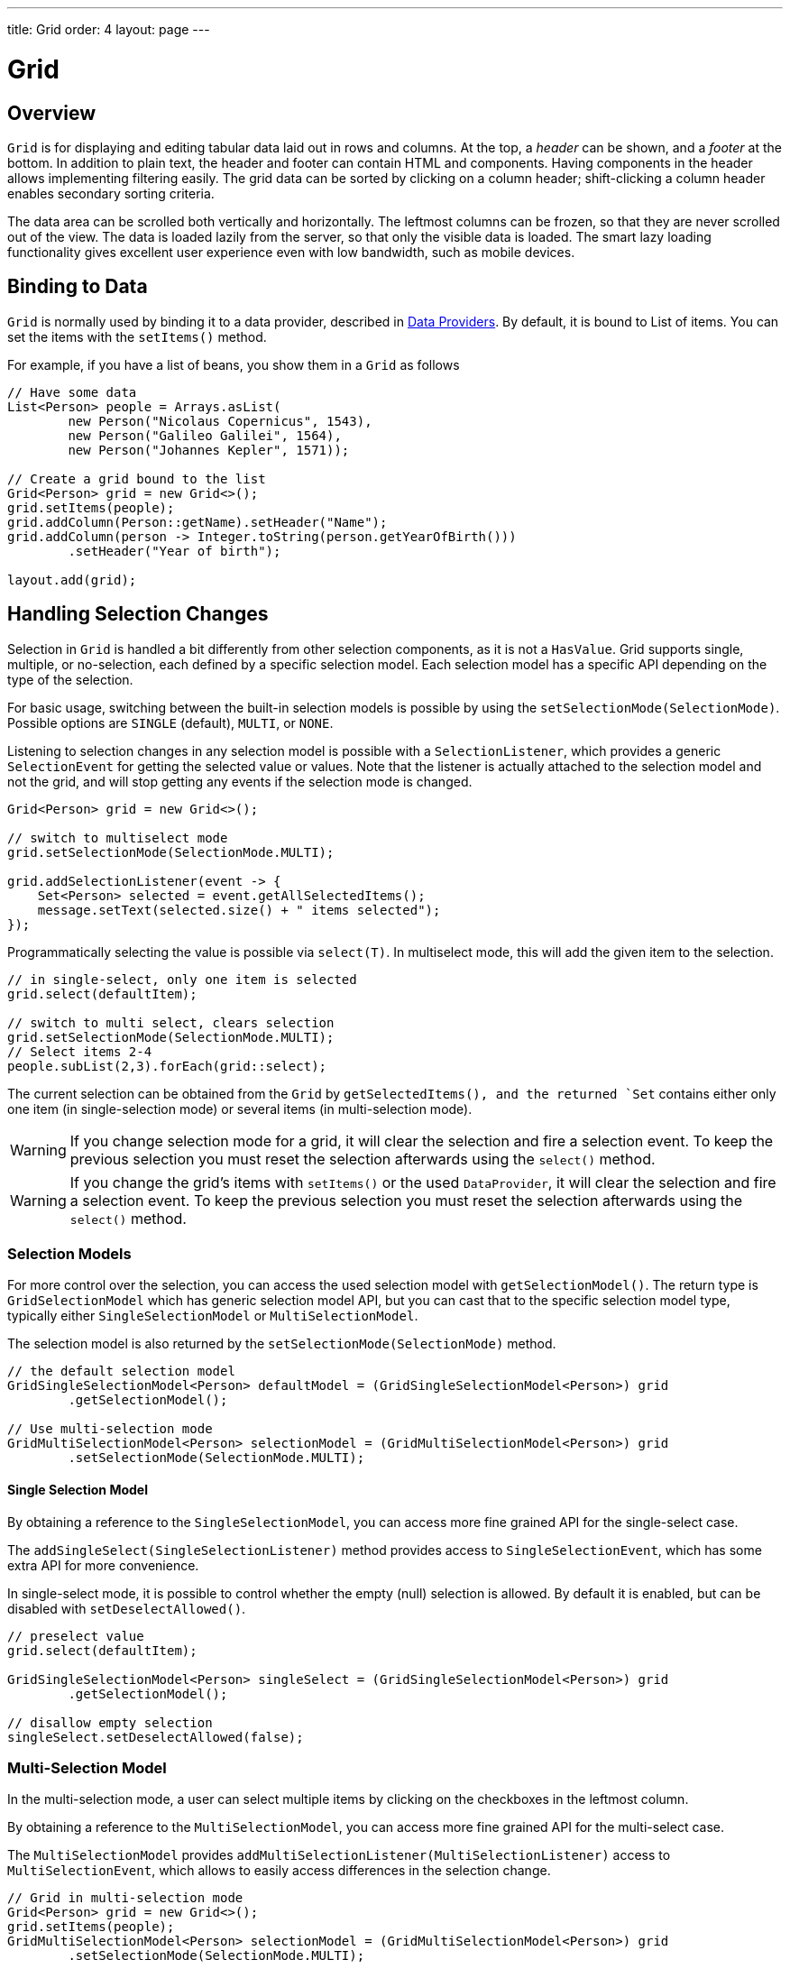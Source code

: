 ---
title: Grid
order: 4
layout: page
---

= Grid

== Overview

`Grid` is for displaying and editing tabular data laid out in rows
and columns. At the top, a __header__ can be shown, and a __footer__ at the
bottom. In addition to plain text, the header and footer can contain HTML and
components. Having components in the header allows implementing filtering
easily. The grid data can be sorted by clicking on a column header;
shift-clicking a column header enables secondary sorting criteria.

The data area can be scrolled both vertically and horizontally. The leftmost
columns can be frozen, so that they are never scrolled out of the view. The data
is loaded lazily from the server, so that only the visible data is loaded. The
smart lazy loading functionality gives excellent user experience even with low
bandwidth, such as mobile devices.

== Binding to Data

`Grid` is normally used by binding it to a data provider,
described in <<../binding-data/tutorial-flow-data-provider#,Data Providers>>.
By default, it is bound to List of items. You can set the items with the `setItems()` method.

For example, if you have a list of beans, you show them in a `Grid` as follows


[source, java]
----
// Have some data
List<Person> people = Arrays.asList(
        new Person("Nicolaus Copernicus", 1543),
        new Person("Galileo Galilei", 1564),
        new Person("Johannes Kepler", 1571));

// Create a grid bound to the list
Grid<Person> grid = new Grid<>();
grid.setItems(people);
grid.addColumn(Person::getName).setHeader("Name");
grid.addColumn(person -> Integer.toString(person.getYearOfBirth()))
        .setHeader("Year of birth");

layout.add(grid);
----

== Handling Selection Changes

Selection in `Grid` is handled a bit differently from other selection
components, as it is not a `HasValue`. Grid supports
single, multiple, or no-selection, each defined by a specific selection model. Each
selection model has a specific API depending on the type of the selection.

For basic usage, switching between the built-in selection models is possible by using the `setSelectionMode(SelectionMode)`. Possible options are `++SINGLE++` (default), `++MULTI++`, or `++NONE++`.

Listening to selection changes in any selection model is possible with a `SelectionListener`,
which provides a generic `SelectionEvent` for getting the selected value or values.
Note that the listener is actually attached to the selection model and not the grid,
and will stop getting any events if the selection mode is changed.

[source, java]
----
Grid<Person> grid = new Grid<>();

// switch to multiselect mode
grid.setSelectionMode(SelectionMode.MULTI);

grid.addSelectionListener(event -> {
    Set<Person> selected = event.getAllSelectedItems();
    message.setText(selected.size() + " items selected");
});
----

Programmatically selecting the value is possible via `select(T)`.
In multiselect mode, this will add the given item to the selection.

[source, java]
----
// in single-select, only one item is selected
grid.select(defaultItem);

// switch to multi select, clears selection
grid.setSelectionMode(SelectionMode.MULTI);
// Select items 2-4
people.subList(2,3).forEach(grid::select);
----

The current selection can be obtained from the `Grid` by `getSelectedItems(), and the returned `Set` contains either only one item (in single-selection mode) or several items (in multi-selection mode).

[WARNING]
====
If you change selection mode for a grid, it will clear the selection
and fire a selection event. To keep the previous selection you must
reset the selection afterwards using the `select()` method.
====

[WARNING]
====
If you change the grid's items with `setItems()` or the used
`DataProvider`, it will clear the selection and fire a selection event.
To keep the previous selection you must reset the selection afterwards
using the `select()` method.
====

=== Selection Models

For more control over the selection, you can access the used selection model with
`getSelectionModel()`. The return type is `GridSelectionModel`
which has generic selection model API, but you can cast that to the specific selection model type,
typically either `SingleSelectionModel` or `MultiSelectionModel`.

The selection model is also returned by the `setSelectionMode(SelectionMode)` method.

[source, java]
----
// the default selection model
GridSingleSelectionModel<Person> defaultModel = (GridSingleSelectionModel<Person>) grid
        .getSelectionModel();

// Use multi-selection mode
GridMultiSelectionModel<Person> selectionModel = (GridMultiSelectionModel<Person>) grid
        .setSelectionMode(SelectionMode.MULTI);
----

==== Single Selection Model

By obtaining a reference to the `SingleSelectionModel`,
you can access more fine grained API for the single-select case.

The `addSingleSelect(SingleSelectionListener)` method provides access to `SingleSelectionEvent`, which has some extra API for more convenience.

In single-select mode, it is possible to control whether the empty (null) selection is allowed.
By default it is enabled, but can be disabled with `setDeselectAllowed()`.

[source, java]
----
// preselect value
grid.select(defaultItem);

GridSingleSelectionModel<Person> singleSelect = (GridSingleSelectionModel<Person>) grid
        .getSelectionModel();

// disallow empty selection
singleSelect.setDeselectAllowed(false);
----

=== Multi-Selection Model

In the multi-selection mode, a user can select multiple items by clicking on
the checkboxes in the leftmost column.

By obtaining a reference to the `MultiSelectionModel`,
you can access more fine grained API for the multi-select case.

The `MultiSelectionModel` provides `addMultiSelectionListener(MultiSelectionListener)`
access to `MultiSelectionEvent`, which allows to easily access differences in the selection change.

[source, java]
----
// Grid in multi-selection mode
Grid<Person> grid = new Grid<>();
grid.setItems(people);
GridMultiSelectionModel<Person> selectionModel = (GridMultiSelectionModel<Person>) grid
        .setSelectionMode(SelectionMode.MULTI);

selectionModel.selectAll();

selectionModel.addMultiSelectionListener(event -> {
    message.setText(String.format("%s items added, %s removed.",
            event.getAddedSelection().size(),
            event.getRemovedSelection().size()));

    // Allow deleting only if there's any selected
    deleteSelected.setEnabled(event.getNewSelection().isEmpty());
});
----

== Configuring Columns

The `addColumn()` method can be used to add columns to `Grid`.

Column configuration is defined in `Grid.Column` objects, which are returned by `addColumn`.
// NOT IMPLEMENTED YET: and can also be obtained from the grid with `getColumns()`.

The setter methods in `Column` have _fluent API_, so you can easily chain the configuration calls for columns if you want to.

[source, java]
----
Column<Person> nameColumn = grid.addColumn(Person::getName)
    .setHeader("Name")
    .setFlexGrow(0)
    .setWidth("100px")
    .setResizable(false);
----

In the following, we describe the basic column configuration.

=== Column Headers and Footers

By default, no header or footer is present for a column.
These must be set explicitly using the methods `setHeader` and `setFooter` through the API of a column.
The methods have two overloads, one which accepts a plain string and one that accepts a `TemplateRenderer`.
Template renderers are covered later in this tutorial.

[source, java]
----
// Sets a simple text header
nameColumn.setHeader("Name");
// Sets a header containing a custom template,
// in this case simply bolding the caption "Name"
nameColumn.setHeader("<b>Name</b>");

// Similarly for the footer
nameColumn.setFooter("Name");
nameColumn.setFooter("<b>Name</b>");
----

=== Column Order

You can enable drag and drop user reordering of columns with `setColumnReorderingAllowed()`.

[source, java]
----
grid.setColumnReorderingAllowed(true);
----

////
NOT IMPLEMENTED YET

You can set the order of columns with `setColumnOrder()` for the
grid. Columns that are not given for the method are placed after the specified
columns in their natural order.


[source, java]
----
grid.setColumnOrder(firstnameColumn, lastnameColumn,
                    bornColumn, birthplaceColumn,
                    diedColumn);
----

Note that the method can not be used to hide columns. You can hide columns with
the `removeColumn()`, as described later.
////

=== Hiding Columns

Columns can be hidden by calling `setHidden()` in `Column`.
Furthermore, you can set the columns user hidable using method `setHidable()`.

////
NOT IMPLEMENTED YET

=== Removing Columns
Columns can be removed with `removeColumn()` and
`removeAllColumns()`. To restore a previously removed column,
you can call `addColumn()`.

////

[[components.grid.columns.width]]
=== Column Widths

Columns have by default undefined width, which causes automatic sizing based on the widths of the displayed data.
You can set column widths relatively using flex grow ratios with `setFlexGrow()`, or explicitly by a CSS string value with `setWidth()` when flex grow has been set to 0.

When `setResizable()` is enabled the user can resize a column by dragging its separator with the mouse.

=== Frozen Columns

You can set columns to be frozen with the `setFrozen()` method in `Column`, so that they are not scrolled off when scrolling horizontally.
Additionally, user reordering of frozen columns is limited between other frozen columns.

[source, java]
----
nameColumn.setFrozen(true);
----

=== Grouping Columns

Multiple columns can be grouped together by adding them in the header row of the grid.
After the `HeaderRow` is retrieved via `prependHeaderRow` or `appendHeaderRow` grid api, `join` method
can be used to group the columns.
Additionally, `setText` and `setComponent` methods can be used on the join result to set the text or component for the joined columns.

[source, java]
----
// Create a header row
HeaderRow topRow = grid.prependHeaderRow();

// group two columns under the same label
topRow.join(nameColumn, ageColumn)
        .setComponent(new Label("Basic Information"));

// group the other two columns in the same header row
topRow.join(streetColumn, postalCodeColumn)
        .setComponent(new Label("Address Information"));
----

=== Column Keys

You can set identifier keys for your columns with the `setKey()` method.
This allows retrieving the column from the grid at any time.

[source, java]
----
nameColumn.setKey("name");
grid.getColumnByKey("name").setWidth("100px");
----

=== Automatically Adding Columns

You can configure Grid to automatically add columns for every property in a bean.
To do this, you need to pass the class of the bean type to the Grid's constructor.
The property names are set as the column keys, so you can use them for further configuring the columns.

[source, java]
----
Grid<Person> grid = new Grid<>(Person.class);
grid.getColumnByKey("yearOfBirth").setFrozen(true);
----

This constructor adds columns only for the direct properties of the bean type and the values are displayed as Strings.
To add columns for nested properties, you can use dot notation with `setColumn(String)` method. For example, if `Person`
has a reference to an `Address` object, which has a property `postalCode`, you can add a column for the postal code with:

[source, java]
----
grid.addColumn("address.postalCode");
----

The column's key will be "address.postalCode" and it's header will be "Postal Code".

== Using Renderers

Columns can be configured to use Renderers to show the data in a more suitable way inside the cells. Conceptually renderers are split into the three categories listed below.

1. Basic renderers - the renderers used to render basic values, such as dates and numbers
2. Template renderer - allows the developer to define cells with HTML markup and Polymer data binding syntax
3. Component renderer - allows the developer to use an arbitrary component inside the cells

=== Using Basic Renderers

There are several basic renderers that can be used to configure Grid columns. The currently supported basic renderers are gathered here under their own subsections.

==== LocalDateRenderer

Suitable for rendering `LocalDate` objects inside the grid cells.

[source, java]
----
grid.addColumn(new LocalDateRenderer<>(Item::getEstimatedDeliveryDate,
        DateTimeFormatter.ofLocalizedDate(FormatStyle.MEDIUM)))
        .setHeader("Estimated delivery date");
----

The `LocalDateRenderer` works with both a `DateTimeFormatter` or a String format to properly render `LocalDate` objects.

[source, java]
----
grid.addColumn(new LocalDateRenderer<>(Item::getEstimatedDeliveryDate,
        "dd/MM/yyyy")).setHeader("Estimated delivery date");
----

==== LocalDateTimeRenderer

Suitable for rendering `LocalDateTime` objects inside the grid cells.

[source, java]
----
grid.addColumn(new LocalDateTimeRenderer<>(Item::getPurchaseDate,
        DateTimeFormatter.ofLocalizedDateTime(FormatStyle.SHORT,
                FormatStyle.MEDIUM)))
        .setHeader("Purchase date and time");
----

Similar to the `LocalDateRenderer`, it is possible to configure a `DateTimeFormatter` (with separate style for date and time) or a String format to properly render `LocalDateTime` objects.

[source, java]
----
grid.addColumn(new LocalDateTimeRenderer<>(Item::getPurchaseDate,
        "dd/MM HH:mm:ss")).setHeader("Purchase date and time");
----

==== NumberRenderer

Suitable for rendering any type of `Number` inside the grid cells. It is specially useful for rendering floating point values.

[source, java]
----
grid.addColumn(new NumberRenderer<>(Item::getPrice,
        NumberFormat.getCurrencyInstance())).setHeader("Price");
----

It is also possible to setup the `NumberRenderer` with a String format, and an optional null representation:

[source, java]
----
grid.addColumn(new NumberRenderer<>(Item::getPrice, "$ %(,.2f",
        Locale.US, "$ 0.00")).setHeader("Price");
----

==== NativeButtonRenderer

An easy way to create a clickable button inside the grid cells. It creates a native `<button>` on the client side, and the click and tap events (for touch devices) are treated on the server side.

[source, java]
----
grid.addColumn(new NativeButtonRenderer<>("Remove item", clickedItem -> {
          // remove the item
        }));
----

It is also possible to configure a custom label for each item:

[source, java]
----
grid.addColumn(new NativeButtonRenderer<>(item -> "Remove " + item, clickedItem -> {
          // remove the item
        }));
----

=== Using Templates

You can define the contents of the grid cells with HTML markup and use Polymer notation for data binding
and event handling. This is done by providing a `TemplateRenderer` for the appropriate `Column`.

The following example simply bolds the names of the persons.

[source, java]
----
Grid<Person> grid = new Grid<>();
grid.setItems(people);

grid.addColumn(TemplateRenderer.<Person> of("<b>[[item.name]]</b>")
                .withProperty("name", Person::getName)).setHeader("Name");
----

As you can see, the template-string is passed for the static `TemplateRenderer.of()` method,
and every property used in that template needs to be defined with the `withProperty()` method.

[NOTE]
The `\[[item.name]]` is Polymer syntax for binding properties for a list of items.
Using this notation in this context is pretty straightforward, but you can refer to
https://www.polymer-project.org/2.0/docs/api/elements/Polymer.DomRepeat[Polymer documentation]
for more details.

==== Using Custom Properties

You can also create and display new properties that the item doesn't originally contain.

For example, based on the year of birth, you could roughly compute the age of each person and
add a new column to display that.

[source, java]
----
grid.addColumn(TemplateRenderer.<Person> of("[[item.age]] years old")
        .withProperty("age",
                person -> Year.now().getValue()
                        - person.getYearOfBirth()))
        .setHeader("Age");
----

==== Binding Beans

If the object contains a bean property that has properties of its own, you only need to make the bean
accessible by calling `withProperty()`, and the sub-properties become accessible as well.

For example, suppose that `Person` has a field for `Address` bean, and `Address` has fields `street`,
`number` and `postalCode` with corresponding getter and setter methods. You can use all of those
properties in your template with only one `withProperty()` call, as you can see in the following snippet.

[source, java]
----
grid.addColumn(TemplateRenderer.<Person> of(
        "<div>[[item.address.street]], number [[item.address.number]]<br><small>[[item.address.postalCode]]</small></div>")
        .withProperty("address", Person::getAddress))
        .setHeader("Address");
----

==== Handling Events

You can define event handlers for the elements inside your template, and hook them to server-side code by
calling `withEventHandler()` method on your `TemplateRenderer`. This is useful for editing the items in the
grid.

The following example adds a new column with two buttons: one for editing a property of the item, and another
one for removing the item. Both buttons define a method to call for `on-click` events, and `withEventHandler()`
is used to map those method-names to server-side code.

[source, java]
----
grid.addColumn(TemplateRenderer.<Person> of(
                "<button on-click='handleUpdate'>Update</button><button on-click='handleRemove'>Remove</button>")
                .withEventHandler("handleUpdate", person -> {
                    person.setName(person.getName() + " Updated");
                    grid.getDataProvider().refreshItem(person);
                }).withEventHandler("handleRemove", person -> {
                    ListDataProvider<Person> dataProvider = (ListDataProvider<Person>) grid
                            .getDataProvider();
                    dataProvider.getItems().remove(person);
                    dataProvider.refreshAll();
                })).setHeader("Actions");
----

After editing the server-side data used by the grid, you need to refresh the grid's `DataProvider` to make
those changes show up in the element. After editing an item you just need to call the `refreshItem()` method.
When an item is removed, you need to update all of the data with `refreshAll()`.

[NOTE]
You need to use Polymer notation for event handlers, so `on-click` (with a dash) instead of the native `onclick`.

[NOTE]
`TemplateRenderer` has fluent API, so you can chain the commands, like
`TemplateRenderer.of().withProperty().withProperty().withEventHandler()...`

=== Using Components

You can use any component inside the grid cells by providing a `ComponentRenderer` for the appropriate `Column`.

To define how the component will be generated for each item, you need to pass a `Function` for the
`ComponentRenderer`.
The following example adds a column that contains an icon for each person, that is based on the person's gender.

[source, java]
----
Grid<Person> grid = new Grid<>();
grid.setItems(people);

grid.addColumn(new ComponentRenderer<>(person -> {
    if (person.getGender() == Gender.MALE) {
        return new Icon(VaadinIcon.MALE);
    } else {
        return new Icon(VaadinIcon.FEMALE);
    }
})).setHeader("Gender");
----

You can also separately provide a `Supplier` for creating the component and a `Consumer` for configuring
it for each item.

[source, java]
----
grid.addColumn(new ComponentRenderer<>(Div::new,
        (div, person) -> div.setText(person.getName())))
        .setHeader("Name");
----

Or if the component is the same for every item, you only need to provide the `Supplier`.

[source, java]
----
grid.addColumn(new ComponentRenderer<>(
        () -> new Icon(VaadinIcon.ARROW_LEFT)));
----

Using the component APIs allows you to easily listen for events and wrap multiple components inside
layouts, so you can create complex contents for the grid cells.

[source, java]
----
grid.addColumn(new ComponentRenderer<>(person -> {

    // text field for entering a new name for the person
    TextField name = new TextField("Name");
    name.setValue(person.getName());

    // button for saving the name to backend
    Button update = new Button("Update", event -> {
        person.setName(name.getValue());
        grid.getDataProvider().refreshItem(person);
    });

    // button that removes the item
    Button remove = new Button("Remove", event -> {
        ListDataProvider<Person> dataProvider = (ListDataProvider<Person>) grid
                .getDataProvider();
        dataProvider.getItems().remove(person);
        dataProvider.refreshAll();
    });

    // layouts for placing the text field on top of the buttons
    HorizontalLayout buttons = new HorizontalLayout(update, remove);
    return new VerticalLayout(name, buttons);
})).setHeader("Actions");
----

[NOTE]
Editing the grid's items requires refreshing it's `DataProvider`, like explained above in the
<<Handling Events,template tutorial>>. More information about `DataProvider` can be found
<<../binding-data/tutorial-flow-data-provider#,here>>.

== Showing Item Details

Often you don't want to overwhelm the user with a complex grid with all the information about each item,
but instead show just the basic information by default and hide the details. For this purpose, grid supports
expanding it's rows for showing additional details for the items. This is enabled with the
`setItemDetailsRenderer()` method. You can pass either a `TemplateRenderer` or a `ComponentRenderer` for the
method to define how the details are rendered.

[source, java]
----
grid.setItemDetailsRenderer(new ComponentRenderer<>(person -> {
    VerticalLayout layout = new VerticalLayout();
    layout.add(new Label("Address: " + person.getAddress().getStreet()
            + " " + person.getAddress().getNumber()));
    layout.add(new Label("Year of birth: " + person.getYearOfBirth()));
    return layout;
}));
----

By default you can open the details for a row simply by clicking on it. Clicking on the same row
again or opening the details for another row closes the currently opened one. You can disable this
default behavior by calling `grid.setDetailsVisibleOnClick(false)`. You can show and hide item
details programmatically with the `setDetailsVisible()` method, and test whether the details
for an item is visible with `isDetailsVisible()`.

[NOTE]
By default, items are selected by clicking them. If you want clicking just to show the item details without
selection, you need to call `grid.setSelectionMode(SelectionMode.NONE)`.

== Sorting

A user can sort the data in a grid on a column by clicking the column header. Clicking another time
on the current sort column reverses the sort direction. Clicking on a third time resets the column to its
unsorted state. If multisorting is enabled, clicking on other sortable column headers adds a secondary or
more sort criteria.

=== Defining how a column is sorted

Before jumping to the code, it's important to understand 2 key features of the sorting mechanism: in-memory sorting and backend sorting.

In-memory sorting is the sorting that is applied to the items that have been fetched from the backend, before returning them to the client.

Backend sorting is a list of `QuerySortOrder` objects that can be used when implementing your own fetching logic within a `DataProvider`.
You can check more details about the backend sorting <<../binding-data/tutorial-flow-data-provider#Sorting,here>>.

You can have both in-memory and backend sorting at the same time, or you can configure them separately. Here is a list of options
you can use to setup the sorting for your Grid:

==== 1. Using a sort property name at the column construction (in-memory and backend sorting)

You can set the sort properties that will be used to do backend sorting at the moment you add the column to the grid. For example:

[source, java]
----
grid.addColumn(Person::getAge, "age").setHeader("Age");
----

The `Age` column will use the values returned by `Person::getAge` method to do in-memory sorting, and use the `age` String to build
a `QuerySortOrder` that will be sent to the `DataProvider` to do the backend sorting.

You can use multiple properties as well:

[source, java]
----
grid.addColumn(person -> person.getName() + " " + person.getLastName(),
                "name", "lastName").setHeader("Name");
----

When using multiple properties, the `QuerySortOrder` objects are created in the order they are declared.

You can use properties created for your `TemplateRenderer` too. For example:

[source, java]
----
grid.addColumn(TemplateRenderer.<Person> of(
        "<div>[[item.name]]<br><small>[[item.email]]</small></div>")
        .withProperty("name", Person::getName)
        .withProperty("email", Person::getEmail), "name", "email")
        .setHeader("Person");
----


[NOTE]
For the in-memory sorting to work properly, the values returned by the `ValueProviders` inside the `TemplateRenderer`
(`Person::getAge` and `Person::getEmail` in the example) should implement `Comparable`.

[NOTE]
When using `TemplateRenderers`, the names of the sort properties must match the names of the properties in the template
(set via `withProperty`).

==== 2. Using a Comparator (in-memory sorting)

When you need a custom logic to compare items to sort them properly, or if your underlying data is not `Comparable`,
you can set a `Comparator` to your column:

[source, java]
----
grid.addColumn(Person::getName)
        .setComparator((person1, person2) -> person1.getName()
                .compareToIgnoreCase(person2.getName()))
        .setHeader("Name");
----

[NOTE]
Keep in mind that when a Comparator is set for a column, it is executed for all the items that will be sent to the client.
A comparator with poor performance will impact the overall performance of the Grid.

==== 3. Setting sort properties (backend sorting)

You can set strings describing backend properties to be used when sorting the column.

[source, java]
----
grid.addColumn(Person::getName).setSortProperty("name", "email")
        .setHeader("Person");
----

[NOTE]
Unlike using the sorting properties in the `addColumn` method directly, calling `setSortProperty` doesn't configure
any in-memory sorting.

When setting the sort properties, a `SortOrderProvider` is created automatically for you.

==== 4. Setting a SortOrderProvider (backend sorting)

If you need a fine control on how the `QuerySortOrder` objects are created and sent to the `DataProvider`, you can set
a `SortOrderProvider`:

[source, java]
----
grid.addColumn(Person::getName)
        .setSortOrderProvider(direction -> Arrays
                .asList(new QuerySortOrder("name", direction),
                        new QuerySortOrder("email", direction))
                .stream())
        .setHeader("Person");
----

=== Enabling and disabling the sorting in a column

When using any of the 4 methods described above, the column is considered `sortable` - in other words, it displays the
sorter element in the header of the column. You can toggle the sorter display for a column by using:

[source, java]
----
column.setSortable(false);
----

Setting a column as not `sortable` doesn't delete any `Comparator`, `sort property` or `SortOrderProvider` previously set -
so you can toggle the `sortable` flag on and off without having to reconfigure it every time.

You can check if a given column is currently `sortable` by calling:

[source, java]
----
column.isSortable();
----

=== Enabling multi-sorting

To enable users to sort the data by more than one sort criteria at the same time, you can enable
multi-sorting at the Grid level:

[source, java]
----
grid.setMultiSort(true);
----

=== Receiving sort events

You can add a `SortListener` to the Grid to receive general sort events. Every time the sorting of the Grid is changed,
an event is fired. You can access the `DataCommunicator` for sorting details. For example:

[source, java]
----
grid.addSortListener(event -> {
    String currentSortOrder = grid.getDataCommunicator()
            .getBackEndSorting().stream()
            .map(querySortOrder -> String.format(
                    "{sort property: %s, direction: %s}",
                    querySortOrder.getSorted(),
                    querySortOrder.getDirection()))
            .collect(Collectors.joining(", "));
    System.out.println(String.format(
            "Current sort order: %s. Sort originates from the client: %s.",
            currentSortOrder, event.isFromClient()));
});
----
